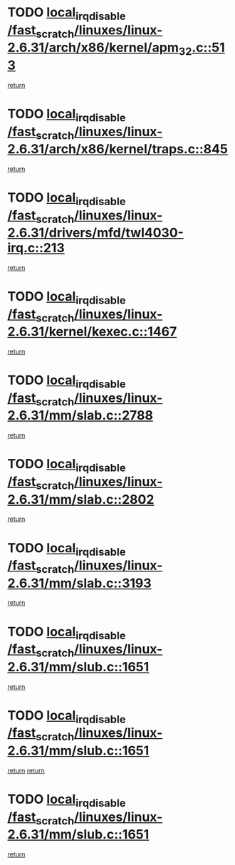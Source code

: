 * TODO [[view:/fast_scratch/linuxes/linux-2.6.31/arch/x86/kernel/apm_32.c::face=ovl-face1::linb=513::colb=2::cole=19][local_irq_disable /fast_scratch/linuxes/linux-2.6.31/arch/x86/kernel/apm_32.c::513]]
[[view:/fast_scratch/linuxes/linux-2.6.31/arch/x86/kernel/apm_32.c::face=ovl-face2::linb=515::colb=1::cole=7][return]]
* TODO [[view:/fast_scratch/linuxes/linux-2.6.31/arch/x86/kernel/traps.c::face=ovl-face1::linb=845::colb=2::cole=19][local_irq_disable /fast_scratch/linuxes/linux-2.6.31/arch/x86/kernel/traps.c::845]]
[[view:/fast_scratch/linuxes/linux-2.6.31/arch/x86/kernel/traps.c::face=ovl-face2::linb=855::colb=2::cole=8][return]]
* TODO [[view:/fast_scratch/linuxes/linux-2.6.31/drivers/mfd/twl4030-irq.c::face=ovl-face1::linb=213::colb=2::cole=19][local_irq_disable /fast_scratch/linuxes/linux-2.6.31/drivers/mfd/twl4030-irq.c::213]]
[[view:/fast_scratch/linuxes/linux-2.6.31/drivers/mfd/twl4030-irq.c::face=ovl-face2::linb=223::colb=5::cole=11][return]]
* TODO [[view:/fast_scratch/linuxes/linux-2.6.31/kernel/kexec.c::face=ovl-face1::linb=1467::colb=2::cole=19][local_irq_disable /fast_scratch/linuxes/linux-2.6.31/kernel/kexec.c::1467]]
[[view:/fast_scratch/linuxes/linux-2.6.31/kernel/kexec.c::face=ovl-face2::linb=1503::colb=1::cole=7][return]]
* TODO [[view:/fast_scratch/linuxes/linux-2.6.31/mm/slab.c::face=ovl-face1::linb=2788::colb=2::cole=19][local_irq_disable /fast_scratch/linuxes/linux-2.6.31/mm/slab.c::2788]]
[[view:/fast_scratch/linuxes/linux-2.6.31/mm/slab.c::face=ovl-face2::linb=2797::colb=1::cole=7][return]]
* TODO [[view:/fast_scratch/linuxes/linux-2.6.31/mm/slab.c::face=ovl-face1::linb=2802::colb=2::cole=19][local_irq_disable /fast_scratch/linuxes/linux-2.6.31/mm/slab.c::2802]]
[[view:/fast_scratch/linuxes/linux-2.6.31/mm/slab.c::face=ovl-face2::linb=2803::colb=1::cole=7][return]]
* TODO [[view:/fast_scratch/linuxes/linux-2.6.31/mm/slab.c::face=ovl-face1::linb=3193::colb=3::cole=20][local_irq_disable /fast_scratch/linuxes/linux-2.6.31/mm/slab.c::3193]]
[[view:/fast_scratch/linuxes/linux-2.6.31/mm/slab.c::face=ovl-face2::linb=3215::colb=1::cole=7][return]]
* TODO [[view:/fast_scratch/linuxes/linux-2.6.31/mm/slub.c::face=ovl-face1::linb=1651::colb=2::cole=19][local_irq_disable /fast_scratch/linuxes/linux-2.6.31/mm/slub.c::1651]]
[[view:/fast_scratch/linuxes/linux-2.6.31/mm/slub.c::face=ovl-face2::linb=1632::colb=1::cole=7][return]]
* TODO [[view:/fast_scratch/linuxes/linux-2.6.31/mm/slub.c::face=ovl-face1::linb=1651::colb=2::cole=19][local_irq_disable /fast_scratch/linuxes/linux-2.6.31/mm/slub.c::1651]]
[[view:/fast_scratch/linuxes/linux-2.6.31/mm/slub.c::face=ovl-face2::linb=1632::colb=1::cole=7][return]]
[[view:/fast_scratch/linuxes/linux-2.6.31/mm/slub.c::face=ovl-face2::linb=1665::colb=1::cole=7][return]]
* TODO [[view:/fast_scratch/linuxes/linux-2.6.31/mm/slub.c::face=ovl-face1::linb=1651::colb=2::cole=19][local_irq_disable /fast_scratch/linuxes/linux-2.6.31/mm/slub.c::1651]]
[[view:/fast_scratch/linuxes/linux-2.6.31/mm/slub.c::face=ovl-face2::linb=1665::colb=1::cole=7][return]]
